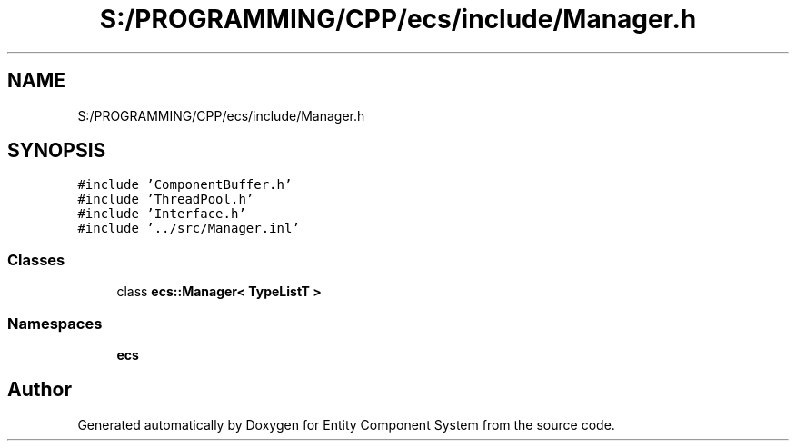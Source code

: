 .TH "S:/PROGRAMMING/CPP/ecs/include/Manager.h" 3 "Sat Aug 28 2021" "Version 0.1.0" "Entity Component System" \" -*- nroff -*-
.ad l
.nh
.SH NAME
S:/PROGRAMMING/CPP/ecs/include/Manager.h
.SH SYNOPSIS
.br
.PP
\fC#include 'ComponentBuffer\&.h'\fP
.br
\fC#include 'ThreadPool\&.h'\fP
.br
\fC#include 'Interface\&.h'\fP
.br
\fC#include '\&.\&./src/Manager\&.inl'\fP
.br

.SS "Classes"

.in +1c
.ti -1c
.RI "class \fBecs::Manager< TypeListT >\fP"
.br
.in -1c
.SS "Namespaces"

.in +1c
.ti -1c
.RI " \fBecs\fP"
.br
.in -1c
.SH "Author"
.PP 
Generated automatically by Doxygen for Entity Component System from the source code\&.
